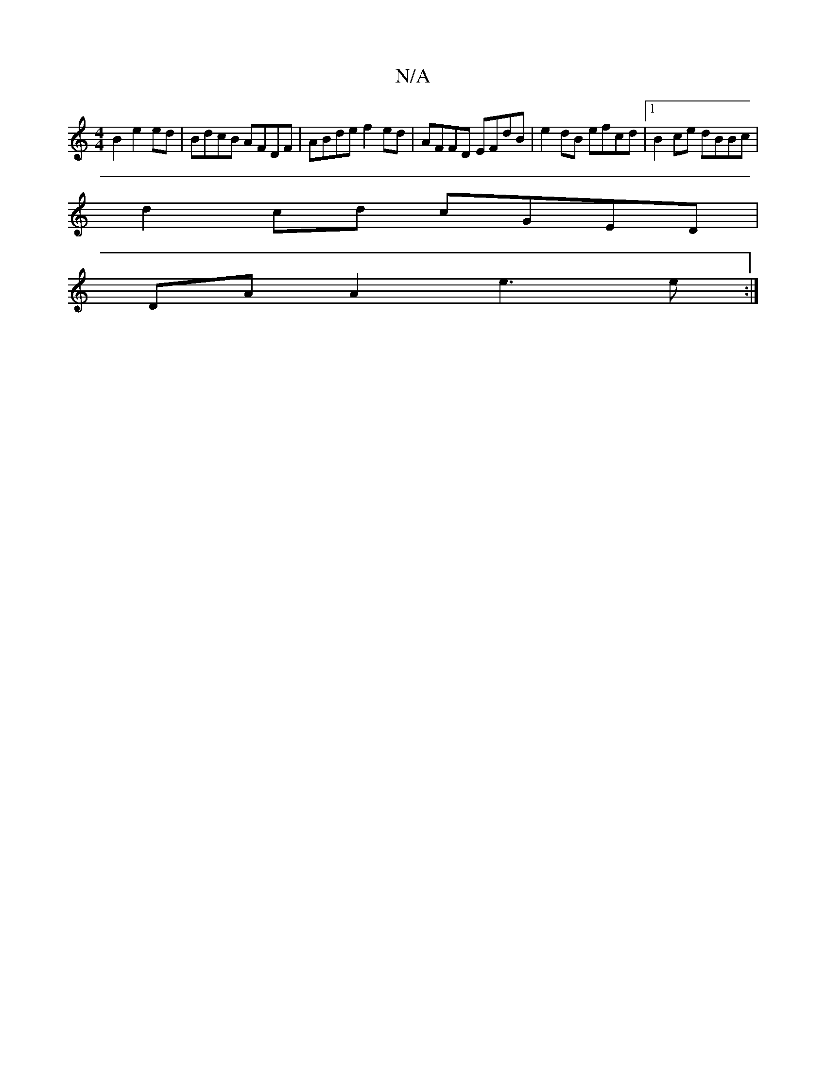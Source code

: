 X:1
T:N/A
M:4/4
R:N/A
K:Cmajor
B2 e2ed|BdcB AFDF|ABde f2ed |AFFD EFdB|e2 dB efcd|1 B2ce dBBc|
d2cd cGED|
DA A2 e3e:|

|: F2A Acd | B3 BAF|
D3 CDD|
F2 C GAF|
E3 BDG|ABd cAG|cABA Bccd|BEE2 AGBc|d2d2d6-|f2ff2fe2 d3||
|:AAAA B3d|ceag e